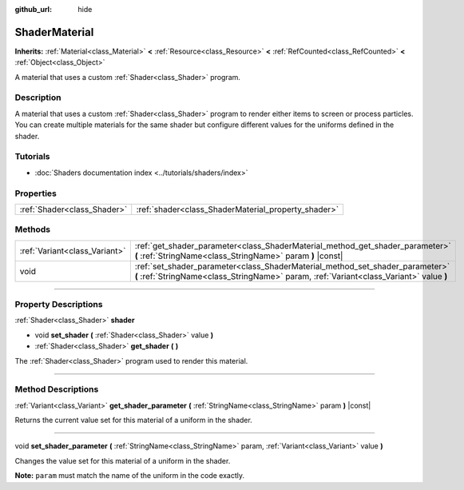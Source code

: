 :github_url: hide

.. DO NOT EDIT THIS FILE!!!
.. Generated automatically from Godot engine sources.
.. Generator: https://github.com/godotengine/godot/tree/master/doc/tools/make_rst.py.
.. XML source: https://github.com/godotengine/godot/tree/master/doc/classes/ShaderMaterial.xml.

.. _class_ShaderMaterial:

ShaderMaterial
==============

**Inherits:** :ref:`Material<class_Material>` **<** :ref:`Resource<class_Resource>` **<** :ref:`RefCounted<class_RefCounted>` **<** :ref:`Object<class_Object>`

A material that uses a custom :ref:`Shader<class_Shader>` program.

.. rst-class:: classref-introduction-group

Description
-----------

A material that uses a custom :ref:`Shader<class_Shader>` program to render either items to screen or process particles. You can create multiple materials for the same shader but configure different values for the uniforms defined in the shader.

.. rst-class:: classref-introduction-group

Tutorials
---------

- :doc:`Shaders documentation index <../tutorials/shaders/index>`

.. rst-class:: classref-reftable-group

Properties
----------

.. table::
   :widths: auto

   +-----------------------------+-----------------------------------------------------+
   | :ref:`Shader<class_Shader>` | :ref:`shader<class_ShaderMaterial_property_shader>` |
   +-----------------------------+-----------------------------------------------------+

.. rst-class:: classref-reftable-group

Methods
-------

.. table::
   :widths: auto

   +-------------------------------+--------------------------------------------------------------------------------------------------------------------------------------------------------------------------+
   | :ref:`Variant<class_Variant>` | :ref:`get_shader_parameter<class_ShaderMaterial_method_get_shader_parameter>` **(** :ref:`StringName<class_StringName>` param **)** |const|                              |
   +-------------------------------+--------------------------------------------------------------------------------------------------------------------------------------------------------------------------+
   | void                          | :ref:`set_shader_parameter<class_ShaderMaterial_method_set_shader_parameter>` **(** :ref:`StringName<class_StringName>` param, :ref:`Variant<class_Variant>` value **)** |
   +-------------------------------+--------------------------------------------------------------------------------------------------------------------------------------------------------------------------+

.. rst-class:: classref-section-separator

----

.. rst-class:: classref-descriptions-group

Property Descriptions
---------------------

.. _class_ShaderMaterial_property_shader:

.. rst-class:: classref-property

:ref:`Shader<class_Shader>` **shader**

.. rst-class:: classref-property-setget

- void **set_shader** **(** :ref:`Shader<class_Shader>` value **)**
- :ref:`Shader<class_Shader>` **get_shader** **(** **)**

The :ref:`Shader<class_Shader>` program used to render this material.

.. rst-class:: classref-section-separator

----

.. rst-class:: classref-descriptions-group

Method Descriptions
-------------------

.. _class_ShaderMaterial_method_get_shader_parameter:

.. rst-class:: classref-method

:ref:`Variant<class_Variant>` **get_shader_parameter** **(** :ref:`StringName<class_StringName>` param **)** |const|

Returns the current value set for this material of a uniform in the shader.

.. rst-class:: classref-item-separator

----

.. _class_ShaderMaterial_method_set_shader_parameter:

.. rst-class:: classref-method

void **set_shader_parameter** **(** :ref:`StringName<class_StringName>` param, :ref:`Variant<class_Variant>` value **)**

Changes the value set for this material of a uniform in the shader.

\ **Note:** ``param`` must match the name of the uniform in the code exactly.

.. |virtual| replace:: :abbr:`virtual (This method should typically be overridden by the user to have any effect.)`
.. |const| replace:: :abbr:`const (This method has no side effects. It doesn't modify any of the instance's member variables.)`
.. |vararg| replace:: :abbr:`vararg (This method accepts any number of arguments after the ones described here.)`
.. |constructor| replace:: :abbr:`constructor (This method is used to construct a type.)`
.. |static| replace:: :abbr:`static (This method doesn't need an instance to be called, so it can be called directly using the class name.)`
.. |operator| replace:: :abbr:`operator (This method describes a valid operator to use with this type as left-hand operand.)`
